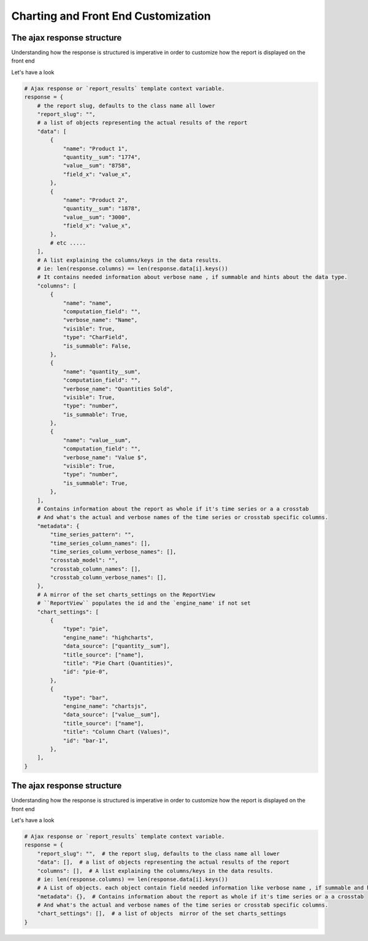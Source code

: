 Charting and Front End Customization
=====================================



The ajax response structure
---------------------------

Understanding how the response is structured is imperative in order to customize how the report is displayed on the front end

Let's have a look

.. code-block:: python


    # Ajax response or `report_results` template context variable.
    response = {
        # the report slug, defaults to the class name all lower
        "report_slug": "",
        # a list of objects representing the actual results of the report
        "data": [
            {
                "name": "Product 1",
                "quantity__sum": "1774",
                "value__sum": "8758",
                "field_x": "value_x",
            },
            {
                "name": "Product 2",
                "quantity__sum": "1878",
                "value__sum": "3000",
                "field_x": "value_x",
            },
            # etc .....
        ],
        # A list explaining the columns/keys in the data results.
        # ie: len(response.columns) == len(response.data[i].keys())
        # It contains needed information about verbose name , if summable and hints about the data type.
        "columns": [
            {
                "name": "name",
                "computation_field": "",
                "verbose_name": "Name",
                "visible": True,
                "type": "CharField",
                "is_summable": False,
            },
            {
                "name": "quantity__sum",
                "computation_field": "",
                "verbose_name": "Quantities Sold",
                "visible": True,
                "type": "number",
                "is_summable": True,
            },
            {
                "name": "value__sum",
                "computation_field": "",
                "verbose_name": "Value $",
                "visible": True,
                "type": "number",
                "is_summable": True,
            },
        ],
        # Contains information about the report as whole if it's time series or a a crosstab
        # And what's the actual and verbose names of the time series or crosstab specific columns.
        "metadata": {
            "time_series_pattern": "",
            "time_series_column_names": [],
            "time_series_column_verbose_names": [],
            "crosstab_model": "",
            "crosstab_column_names": [],
            "crosstab_column_verbose_names": [],
        },
        # A mirror of the set charts_settings on the ReportView
        # ``ReportView`` populates the id and the `engine_name' if not set
        "chart_settings": [
            {
                "type": "pie",
                "engine_name": "highcharts",
                "data_source": ["quantity__sum"],
                "title_source": ["name"],
                "title": "Pie Chart (Quantities)",
                "id": "pie-0",
            },
            {
                "type": "bar",
                "engine_name": "chartsjs",
                "data_source": ["value__sum"],
                "title_source": ["name"],
                "title": "Column Chart (Values)",
                "id": "bar-1",
            },
        ],
    }


The ajax response structure
---------------------------

Understanding how the response is structured is imperative in order to customize how the report is displayed on the front end

Let's have a look

.. code-block:: python


    # Ajax response or `report_results` template context variable.
    response = {
        "report_slug": "",  # the report slug, defaults to the class name all lower
        "data": [],  # a list of objects representing the actual results of the report
        "columns": [],  # A list explaining the columns/keys in the data results.
        # ie: len(response.columns) == len(response.data[i].keys())
        # A List of objects. each object contain field needed information like verbose name , if summable and hints about the data type.
        "metadata": {},  # Contains information about the report as whole if it's time series or a a crosstab
        # And what's the actual and verbose names of the time series or crosstab specific columns.
        "chart_settings": [],  # a list of objects  mirror of the set charts_settings
    }


